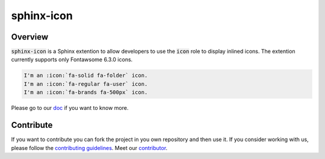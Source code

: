 sphinx-icon
===========

.. image:: https://img.shields.io/badge/License-BSD_2--Clause-yellow.svg
    :target: https://github.com/sphinx-contrib/icon/blob/main/LICENSE
    :alt: License: BSD 2-Clause

.. image:: https://img.shields.io/pypi/v/sphinx-icon?logo=python&logoColor=white&color=blue
    :target: https://pypi.org/project/sphinx-icon/
    :alt: PyPI

.. image:: https://img.shields.io/pypi/pyversions/sphinx-icon?logo=python&logoColor=white&color=blue
    :target: https://pypi.org/project/sphinx-icon/
    :alt: supported Python version

.. image:: https://img.shields.io/github/actions/workflow/status/sphinx-contrib/icon/unit.yaml?logo=github&logoColor=white
    :target: https://github.com/sphinx-contrib/icon/actions/workflows/unit.yaml
    :alt: GitHub Workflow Status

.. image:: https://img.shields.io/codecov/c/github/sphinx-contrib/icon?logo=codecov&logoColor=white
    :target: https://codecov.io/gh/sphinx-contrib/icon
    :alt: Codecov

.. image:: https://img.shields.io/readthedocs/sphinx-icon?logo=readthedocs&logoColor=white
    :target: https://sphinx-icon.readthedocs.io/en/latest/?badge=latest
    :alt: Read the Docs

.. image:: https://img.shields.io/badge/code%20style-black-000000.svg
   :target: https://github.com/psf/black
   :alt: Black badge

.. image:: https://img.shields.io/badge/Conventional%20Commits-1.0.0-yellow.svg
   :target: https://conventionalcommits.org
   :alt: conventional commit

Overview
--------

:code:`sphinx-icon` is a Sphinx extention to allow developers to use the :code:`icon` role to display inlined icons.
The extention currently supports only Fontawsome 6.3.0 icons.

.. code-block:: rst

    I'm an :icon:`fa-solid fa-folder` icon.
    I'm an :icon:`fa-regular fa-user` icon.
    I'm an :icon:`fa-brands fa-500px` icon.

.. image:: https://raw.githubusercontent.com/sphinx-contrib/icon/main/docs/_static/demo.png
    :alt: demo result

Please go to our `doc <https://sphinx-icon.readthedocs.io/en/latest/>`__ if you want to know more.



Contribute
----------

If you want to contribute you can fork the project in you own repository and then use it.
If you consider working with us, please follow the `contributing guidelines <https://github.com/sphinx-contrib/icon/blob/main/CONTRIBUTING.rst>`__.
Meet our `contributor <https://github.com/sphinx-contrib/icon/blob/main/AUTHORS.rst>`__.
